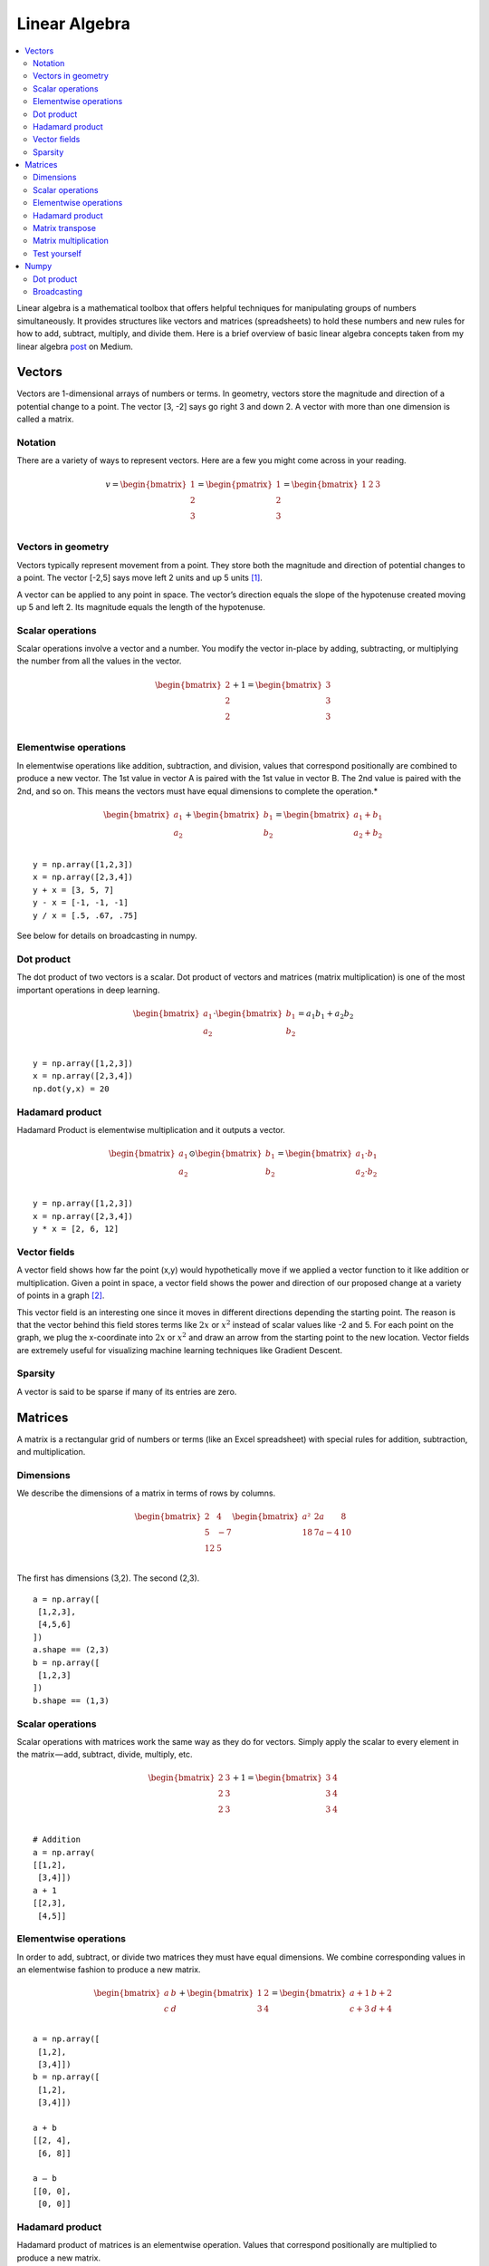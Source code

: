 .. _linear_algebra:

==============
Linear Algebra
==============

.. contents:: :local:

Linear algebra is a mathematical toolbox that offers helpful techniques for manipulating groups of numbers simultaneously. It provides structures like vectors and matrices (spreadsheets) to hold these numbers and new rules for how to add, subtract, multiply, and divide them. Here is a brief overview of basic linear algebra concepts taken from my linear algebra `post <https://medium.com/p/cd67aba4526c>`_ on Medium.

Vectors
=======

Vectors are 1-dimensional arrays of numbers or terms. In geometry, vectors store the magnitude and direction of a potential change to a point. The vector [3, -2] says go right 3 and down 2. A vector with more than one dimension is called a matrix.


Notation
--------
There are a variety of ways to represent vectors. Here are a few you might come across in your reading.

.. math::

  v = \begin{bmatrix}
  1 \\
  2 \\
  3 \\
  \end{bmatrix}
  =
  \begin{pmatrix}
  1 \\
  2 \\
  3 \\
  \end{pmatrix}
  =
  \begin{bmatrix}
  1 & 2 & 3\\
  \end{bmatrix}


Vectors in geometry
-------------------
Vectors typically represent movement from a point. They store both the magnitude and direction of potential changes to a point. The vector [-2,5] says move left 2 units and up 5 units [1]_.

.. image:: images/vectors_geometry.png
    :align: center

A vector can be applied to any point in space. The vector’s direction equals the slope of the hypotenuse created moving up 5 and left 2. Its magnitude equals the length of the hypotenuse.


Scalar operations
-----------------
Scalar operations involve a vector and a number. You modify the vector in-place by adding, subtracting, or multiplying the number from all the values in the vector.

.. math::

  \begin{bmatrix}
  2 \\
  2 \\
  2 \\
  \end{bmatrix}
  +
  1
  =
  \begin{bmatrix}
  3 \\
  3 \\
  3 \\
  \end{bmatrix}


Elementwise operations
----------------------
In elementwise operations like addition, subtraction, and division, values that correspond positionally are combined to produce a new vector. The 1st value in vector A is paired with the 1st value in vector B. The 2nd value is paired with the 2nd, and so on. This means the vectors must have equal dimensions to complete the operation.*

.. math::

  \begin{bmatrix}
  a_1 \\
  a_2 \\
  \end{bmatrix}
  +
  \begin{bmatrix}
  b_1 \\
  b_2 \\
  \end{bmatrix}
  =
  \begin{bmatrix}
  a_1+b_1 \\
  a_2+b_2 \\
  \end{bmatrix}

::

  y = np.array([1,2,3])
  x = np.array([2,3,4])
  y + x = [3, 5, 7]
  y - x = [-1, -1, -1]
  y / x = [.5, .67, .75]

See below for details on broadcasting in numpy.


Dot product
-----------
The dot product of two vectors is a scalar. Dot product of vectors and matrices (matrix multiplication) is one of the most important operations in deep learning.

.. math::

  \begin{bmatrix}
  a_1 \\
  a_2 \\
  \end{bmatrix}
  \cdot
  \begin{bmatrix}
  b_1 \\
  b_2 \\
  \end{bmatrix}
  = a_1 b_1+a_2 b_2

::

  y = np.array([1,2,3])
  x = np.array([2,3,4])
  np.dot(y,x) = 20


Hadamard product
----------------
Hadamard Product is elementwise multiplication and it outputs a vector.

.. math::

  \begin{bmatrix}
  a_1 \\
  a_2 \\
  \end{bmatrix}
   \odot
  \begin{bmatrix}
  b_1 \\
  b_2 \\
  \end{bmatrix}
  =
  \begin{bmatrix}
  a_1 \cdot b_1 \\
  a_2 \cdot b_2 \\
  \end{bmatrix}

::

  y = np.array([1,2,3])
  x = np.array([2,3,4])
  y * x = [2, 6, 12]


Vector fields
-------------
A vector field shows how far the point (x,y) would hypothetically move if we applied a vector function to it like addition or multiplication. Given a point in space, a vector field shows the power and direction of our proposed change at a variety of points in a graph [2]_.

.. image:: images/vector_field.png
    :align: center

This vector field is an interesting one since it moves in different directions depending the starting point. The reason is that the vector behind this field stores terms like :math:`2x` or :math:`x^2` instead of scalar values like -2 and 5. For each point on the graph, we plug the x-coordinate into :math:`2x` or :math:`x^2` and draw an arrow from the starting point to the new location. Vector fields are extremely useful for visualizing machine learning techniques like Gradient Descent.

Sparsity
-------------
A vector is said to be sparse if many of its entries are zero. 


Matrices
========

A matrix is a rectangular grid of numbers or terms (like an Excel spreadsheet) with special rules for addition, subtraction, and multiplication.

Dimensions
----------
We describe the dimensions of a matrix in terms of rows by columns.

.. math::

  \begin{bmatrix}
  2 & 4 \\
  5 & -7 \\
  12 & 5 \\
  \end{bmatrix}
  \begin{bmatrix}
  a² & 2a & 8\\
  18 & 7a-4 & 10\\
  \end{bmatrix}

The first has dimensions (3,2). The second (2,3).

::

  a = np.array([
   [1,2,3],
   [4,5,6]
  ])
  a.shape == (2,3)
  b = np.array([
   [1,2,3]
  ])
  b.shape == (1,3)


Scalar operations
-----------------
Scalar operations with matrices work the same way as they do for vectors. Simply apply the scalar to every element in the matrix — add, subtract, divide, multiply, etc.

.. math::

  \begin{bmatrix}
  2 & 3 \\
  2 & 3 \\
  2 & 3 \\
  \end{bmatrix}
  +
  1
  =
  \begin{bmatrix}
  3 & 4 \\
  3 & 4 \\
  3 & 4 \\
  \end{bmatrix}

::

  # Addition
  a = np.array(
  [[1,2],
   [3,4]])
  a + 1
  [[2,3],
   [4,5]]


Elementwise operations
----------------------
In order to add, subtract, or divide two matrices they must have equal dimensions. We combine corresponding values in an elementwise fashion to produce a new matrix.

.. math::

  \begin{bmatrix}
  a & b \\
  c & d \\
  \end{bmatrix}
  +
  \begin{bmatrix}
  1 & 2\\
  3 & 4 \\
  \end{bmatrix}
  =
  \begin{bmatrix}
  a+1 & b+2\\
  c+3 & d+4 \\
  \end{bmatrix}

::

  a = np.array([
   [1,2],
   [3,4]])
  b = np.array([
   [1,2],
   [3,4]])

  a + b
  [[2, 4],
   [6, 8]]

  a — b
  [[0, 0],
   [0, 0]]


Hadamard product
----------------
Hadamard product of matrices is an elementwise operation. Values that correspond positionally are multiplied to produce a new matrix.

.. math::

  \begin{bmatrix}
  a_1 & a_2 \\
  a_3 & a_4 \\
  \end{bmatrix}
  \odot
  \begin{bmatrix}
  b_1 & b_2 \\
  b_3 & b_4 \\
  \end{bmatrix}
  =
  \begin{bmatrix}
  a_1 \cdot b_1 & a_2 \cdot b_2 \\
  a_3 \cdot b_3 & a_4 \cdot b_4 \\
  \end{bmatrix}

::

  a = np.array(
  [[2,3],
   [2,3]])
  b = np.array(
  [[3,4],
   [5,6]])

  # Uses python's multiply operator
  a * b
  [[ 6, 12],
   [10, 18]]

In numpy you can take the Hadamard product of a matrix and vector as long as their dimensions meet the requirements of broadcasting.

.. math::

  \begin{bmatrix}
  {a_1} \\
  {a_2} \\
  \end{bmatrix}
  \odot
  \begin{bmatrix}
  b_1 & b_2 \\
  b_3 & b_4 \\
  \end{bmatrix}
  =
  \begin{bmatrix}
  a_1 \cdot b_1 & a_1 \cdot b_2 \\
  a_2 \cdot b_3 & a_2 \cdot b_4 \\
  \end{bmatrix}


Matrix transpose
----------------
Neural networks frequently process weights and inputs of different sizes where the dimensions do not meet the requirements of matrix multiplication. Matrix transpose provides a way to “rotate” one of the matrices so that the operation complies with multiplication requirements and can continue. There are two steps to transpose a matrix:

  1. Rotate the matrix right 90°

  2. Reverse the order of elements in each row (e.g. [a b c] becomes [c b a])

As an example, transpose matrix M into T:

.. math::

  \begin{bmatrix}
  a & b \\
  c & d \\
  e & f \\
  \end{bmatrix}
  \quad \Rightarrow \quad
  \begin{bmatrix}
  a & c & e \\
  b & d & f \\
  \end{bmatrix}

::

  a = np.array([
     [1, 2],
     [3, 4]])

  a.T
  [[1, 3],
   [2, 4]]


Matrix multiplication
---------------------
Matrix multiplication specifies a set of rules for multiplying matrices together to produce a new matrix.

**Rules**

Not all matrices are eligible for multiplication. In addition, there is a requirement on the dimensions of the resulting matrix output. Source.

  1. The number of columns of the 1st matrix must equal the number of rows of the 2nd

  2. The product of an M x N matrix and an N x K matrix is an M x K matrix. The new matrix takes the rows of the 1st and columns of the 2nd

**Steps**

Matrix multiplication relies on dot product to multiply various combinations of rows and columns. In the image below, taken from Khan Academy’s excellent linear algebra course, each entry in Matrix C is the dot product of a row in matrix A and a column in matrix B [3]_.

.. image:: images/khan_academy_matrix_product.png
    :align: center

The operation a1 · b1 means we take the dot product of the 1st row in matrix A (1, 7) and the 1st column in matrix B (3, 5).

.. math::

  a_1 \cdot b_1 =
  \begin{bmatrix}
  1 \\
  7 \\
  \end{bmatrix}
  \cdot
  \begin{bmatrix}
  3 \\
  5 \\
  \end{bmatrix}
  = (1 \cdot 3) + (7 \cdot 5) = 38

Here’s another way to look at it:

.. math::

  \begin{bmatrix}
  a & b \\
  c & d \\
  e & f \\
  \end{bmatrix}
  \cdot
  \begin{bmatrix}
  1 & 2 \\
  3 & 4 \\
  \end{bmatrix}
  =
  \begin{bmatrix}
  1a + 3b & 2a + 4b \\
  1c + 3d & 2c + 4d \\
  1e + 3f & 2e + 4f \\
  \end{bmatrix}


Test yourself
-------------

1. What are the dimensions of the matrix product?

.. math::

  \begin{bmatrix}
  1 & 2 \\
  5 & 6 \\
  \end{bmatrix}
  \cdot
  \begin{bmatrix}
  1 & 2 & 3 \\
  5 & 6 & 7 \\
  \end{bmatrix}
  = \text{2 x 3}


2. What are the dimensions of the matrix product?

.. math::

  \begin{bmatrix}
  1 & 2 & 3 & 4 \\
  5 & 6 & 7 & 8 \\
  9 & 10 & 11 & 12 \\
  \end{bmatrix}
  \cdot
  \begin{bmatrix}
  1 & 2 \\
  5 & 6 \\
  3 & 0 \\
  2 & 1 \\
  \end{bmatrix}
  = \text{3 x 2}

3. What is the matrix product?

.. math::

  \begin{bmatrix}
  2 & 3 \\
  1 & 4 \\
  \end{bmatrix}
  \cdot
  \begin{bmatrix}
  5 & 4 \\
  3 & 5 \\
  \end{bmatrix}
  =
  \begin{bmatrix}
  19 & 23 \\
  17 & 24 \\
  \end{bmatrix}


4. What is the matrix product?}

.. math::

  \begin{bmatrix}
  3 \\
  5 \\
  \end{bmatrix}
  \cdot
  \begin{bmatrix}
  1 & 2 & 3\\
  \end{bmatrix}
  =
  \begin{bmatrix}
  3 & 6 & 9 \\
  5 & 10 & 15 \\
  \end{bmatrix}

5. What is the matrix product?

.. math::

  \begin{bmatrix}
  1 & 2 & 3\\
  \end{bmatrix}
  \cdot
  \begin{bmatrix}
  4 \\
  5 \\
  6 \\
  \end{bmatrix}
  =
  \begin{bmatrix}
  32 \\
  \end{bmatrix}



Numpy
=====

Dot product
-----------
Numpy uses the function np.dot(A,B) for both vector and matrix multiplication. It has some other interesting features and gotchas so I encourage you to read the documentation here before use.

::

  a = np.array([
   [1, 2]
   ])
  a.shape == (1,2)
  b = np.array([
   [3, 4],
   [5, 6]
   ])
  b.shape == (2,2)

  # Multiply
  mm = np.dot(a,b)
  mm == [13, 16]
  mm.shape == (1,2)


Broadcasting
------------
In numpy the dimension requirements for elementwise operations are relaxed via a mechanism called broadcasting. Two matrices are compatible if the corresponding dimensions in each matrix (rows vs rows, columns vs columns) meet the following requirements:

  1. The dimensions are equal, or

  2. One dimension is of size 1

::

  a = np.array([
   [1],
   [2]
  ])
  b = np.array([
   [3,4],
   [5,6]
  ])
  c = np.array([
   [1,2]
  ])

  # Same no. of rows
  # Different no. of columns
  # but a has one column so this works
  a * b
  [[ 3, 4],
   [10, 12]]

  # Same no. of columns
  # Different no. of rows
  # but c has one row so this works
  b * c
  [[ 3, 8],
   [5, 12]]

  # Different no. of columns
  # Different no. of rows
  # but both a and c meet the
  # size 1 requirement rule
  a + c
  [[2, 3],
   [3, 4]]


.. rubric:: Tutorials

- `Khan Academy Linear Algebra <https://medium.com/r/?url=https%3A%2F%2Fwww.khanacademy.org%2Fmath%2Flinear-algebra>`_

- `Deep Learning Book Math <https://medium.com/r/?url=http%3A%2F%2Fwww.deeplearningbook.org%2Fcontents%2Fpart_basics.html>`_

- `Andrew Ng Course Notes <https://medium.com/r/?url=https%3A%2F%2Fwww.coursera.org%2Flearn%2Fmachine-learning%2Fresources%2FJXWWS>`_

- `Linear Algebra Better Explained <https://medium.com/r/?url=https%3A%2F%2Fbetterexplained.com%2Farticles%2Flinear-algebra-guide%2F>`_

- `Understanding Matrices Intuitively <https://medium.com/r/?url=http%3A%2F%2Fblog.stata.com%2F2011%2F03%2F03%2Funderstanding-matrices-intuitively-part-1%2F>`_

- `Intro To Linear Algebra <https://medium.com/r/?url=http%3A%2F%2Fwww.holehouse.org%2Fmlclass%2F03_Linear_algebra_review.html>`_

- `Immersive Math <https://medium.com/r/?url=http%3A%2F%2Fimmersivemath.com%2Fila%2Findex.html>`_


.. rubric:: References

.. [1] http://mathinsight.org/vector_introduction
.. [2] https://en.wikipedia.org/wiki/Vector_field
.. [3] https://www.khanacademy.org/math/precalculus/precalc-matrices/properties-of-matrix-multiplication/a/properties-of-matrix-multiplication
